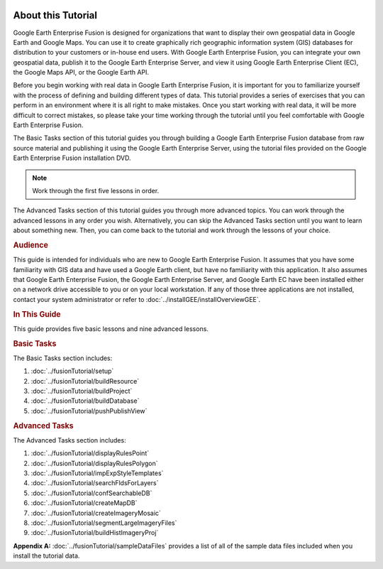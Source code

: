 |Google logo|

===================
About this Tutorial
===================

.. container::

   .. container:: content

      Google Earth Enterprise Fusion is designed for organizations that
      want to display their own geospatial data in Google Earth and
      Google Maps. You can use it to create graphically rich geographic
      information system (GIS) databases for distribution to your
      customers or in-house end users. With Google Earth Enterprise
      Fusion, you can integrate your own geospatial data, publish it to
      the Google Earth Enterprise Server, and view it using Google Earth
      Enterprise Client (EC), the Google Maps API, or the Google Earth
      API.

      Before you begin working with real data in Google Earth Enterprise
      Fusion, it is important for you to familiarize yourself with the
      process of defining and building different types of data. This
      tutorial provides a series of exercises that you can perform in an
      environment where it is all right to make mistakes. Once you start
      working with real data, it will be more difficult to correct
      mistakes, so please take your time working through the tutorial
      until you feel comfortable with Google Earth Enterprise Fusion.

      The Basic Tasks section of this tutorial guides you through
      building a Google Earth Enterprise Fusion database from raw source
      material and publishing it using the Google Earth Enterprise
      Server, using the tutorial files provided on the Google Earth
      Enterprise Fusion installation DVD.

      .. note::
         Work through the first five lessons in order.

      The Advanced Tasks section of this tutorial guides you through
      more advanced topics. You can work through the advanced lessons in
      any order you wish. Alternatively, you can skip the Advanced Tasks
      section until you want to learn about something new. Then, you can
      come back to the tutorial and work through the lessons of your
      choice.

      .. rubric:: Audience
         :name: audience

      This guide is intended for individuals who are new to Google Earth
      Enterprise Fusion. It assumes that you have some familiarity with
      GIS data and have used a Google Earth client, but have no
      familiarity with this application. It also assumes that Google
      Earth Enterprise Fusion, the Google Earth Enterprise Server, and
      Google Earth EC have been installed either on a network drive
      accessible to you or on your local workstation. If any of those
      three applications are not installed, contact your system
      administrator or refer to :doc:`../installGEE/installOverviewGEE`.

      .. rubric:: In This Guide
         :name: in-this-guide

      This guide provides five basic lessons and nine advanced lessons.

      .. rubric:: Basic Tasks

      The Basic Tasks section includes:

      #. :doc:`../fusionTutorial/setup`
      #. :doc:`../fusionTutorial/buildResource`
      #. :doc:`../fusionTutorial/buildProject`
      #. :doc:`../fusionTutorial/buildDatabase`
      #. :doc:`../fusionTutorial/pushPublishView`

      .. _Advanced_Fusion_Tutorial:
      .. rubric:: Advanced Tasks

      The Advanced Tasks section includes:

      #. :doc:`../fusionTutorial/displayRulesPoint`
      #. :doc:`../fusionTutorial/displayRulesPolygon`
      #. :doc:`../fusionTutorial/impExpStyleTemplates`
      #. :doc:`../fusionTutorial/searchFldsForLayers`
      #. :doc:`../fusionTutorial/confSearchableDB`
      #. :doc:`../fusionTutorial/createMapDB`
      #. :doc:`../fusionTutorial/createImageryMosaic`
      #. :doc:`../fusionTutorial/segmentLargeImageryFiles`
      #. :doc:`../fusionTutorial/buildHistImageryProj`

      **Appendix A:** :doc:`../fusionTutorial/sampleDataFiles`
      provides a list of all of the sample data files included when you
      install the tutorial data.

.. |Google logo| image:: ../../art/common/googlelogo_color_260x88dp.png
   :width: 130px
   :height: 44px
